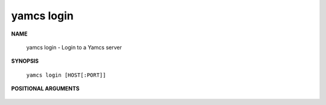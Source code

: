 yamcs login
===========

.. program:: yamcs login

**NAME**

    yamcs login - Login to a Yamcs server


**SYNOPSIS**

    ``yamcs login [HOST[:PORT]]``


**POSITIONAL ARGUMENTS**

    .. option:: [HOST[:PORT]]

        The server address. Example: ``localhost:8090``
